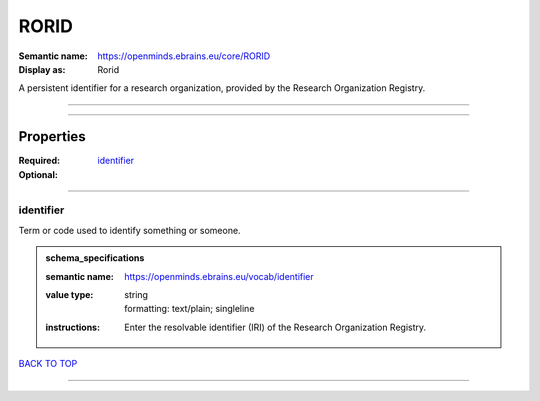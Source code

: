 #####
RORID
#####

:Semantic name: https://openminds.ebrains.eu/core/RORID

:Display as: Rorid

A persistent identifier for a research organization, provided by the Research Organization Registry.


------------

------------

Properties
##########

:Required:
:Optional: `identifier <identifier_heading_>`_

------------

.. _identifier_heading:

**********
identifier
**********

Term or code used to identify something or someone.

.. admonition:: schema_specifications

   :semantic name: https://openminds.ebrains.eu/vocab/identifier
   :value type: | string
                | formatting: text/plain; singleline
   :instructions: Enter the resolvable identifier (IRI) of the Research Organization Registry.

`BACK TO TOP <RORID_>`_

------------

